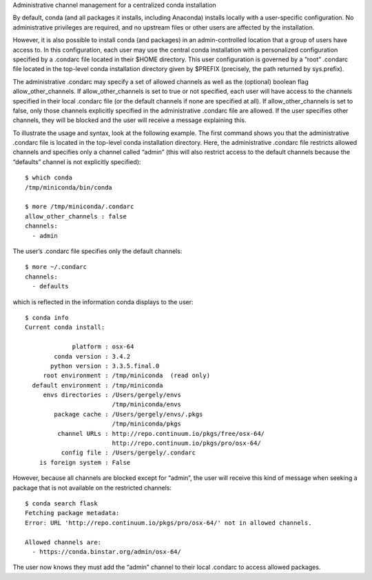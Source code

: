 Administrative channel management for a centralized conda installation

By default, conda (and all packages it installs, including Anaconda) installs locally with a user-specific configuration. No administrative privileges are required, and no upstream files or other users are affected by the installation.

However, it is also possible to install conda (and packages) in an admin-controlled location that a group of users have access to. In this configuration, each user may use the central conda installation with a personalized configuration specified by a .condarc file located in their $HOME directory. This user configuration is governed by a “root” .condarc file located in the top-level conda installation directory given by $PREFIX (precisely, the path returned by sys.prefix).

The administrative .condarc may specify a set of allowed channels as well as the (optional) boolean flag allow_other_channels. If allow_other_channels is set to true or not specified, each user will have access to the channels specified in their local .condarc file (or the default channels if none are specified at all). If allow_other_channels is set to false, only those channels explicitly specified in the administrative .condarc file are allowed. If the user specifies other channels, they will be blocked and the user will receive a message explaining this.

To illustrate the usage and syntax, look at the following example. The first command shows you that the administrative .condarc file is located in the top-level conda installation directory. Here, the administrative .condarc file restricts allowed channels and specifies only a channel called “admin” (this will also restrict access to the default channels because the “defaults” channel is not explicitly specified)::

   $ which conda
   /tmp/miniconda/bin/conda

   $ more /tmp/miniconda/.condarc 
   allow_other_channels : false
   channels:
     - admin 

The user’s .condarc file specifies only the default channels::

   $ more ~/.condarc
   channels:
     - defaults

which is reflected in the information conda displays to the user::

   $ conda info
   Current conda install:

                platform : osx-64
           conda version : 3.4.2
          python version : 3.3.5.final.0
        root environment : /tmp/miniconda  (read only)
     default environment : /tmp/miniconda
        envs directories : /Users/gergely/envs
                           /tmp/miniconda/envs
           package cache : /Users/gergely/envs/.pkgs
                           /tmp/miniconda/pkgs
            channel URLs : http://repo.continuum.io/pkgs/free/osx-64/
                           http://repo.continuum.io/pkgs/pro/osx-64/
             config file : /Users/gergely/.condarc
       is foreign system : False

However, because all channels are blocked except for “admin”, the user will receive this kind of message when seeking a package that is not available on the restricted channels::

   $ conda search flask
   Fetching package metadata: 
   Error: URL 'http://repo.continuum.io/pkgs/pro/osx-64/' not in allowed channels.

   Allowed channels are:
     - https://conda.binstar.org/admin/osx-64/

The user now knows they must add the “admin” channel to their local .condarc to access allowed packages.
